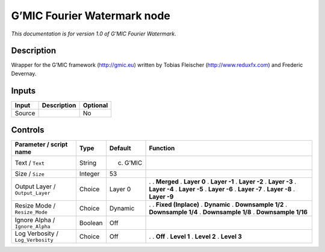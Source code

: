 .. _eu.gmic.FourierWatermark:

G’MIC Fourier Watermark node
============================

*This documentation is for version 1.0 of G’MIC Fourier Watermark.*

Description
-----------

Wrapper for the G’MIC framework (http://gmic.eu) written by Tobias Fleischer (http://www.reduxfx.com) and Frederic Devernay.

Inputs
------

====== =========== ========
Input  Description Optional
====== =========== ========
Source             No
====== =========== ========

Controls
--------

.. tabularcolumns:: |>{\raggedright}p{0.2\columnwidth}|>{\raggedright}p{0.06\columnwidth}|>{\raggedright}p{0.07\columnwidth}|p{0.63\columnwidth}|

.. cssclass:: longtable

================================= ======= ========= =====================
Parameter / script name           Type    Default   Function
================================= ======= ========= =====================
Text / ``Text``                   String  (c) G’MIC  
Size / ``Size``                   Integer 53         
Output Layer / ``Output_Layer``   Choice  Layer 0   .  
                                                    . **Merged**
                                                    . **Layer 0**
                                                    . **Layer -1**
                                                    . **Layer -2**
                                                    . **Layer -3**
                                                    . **Layer -4**
                                                    . **Layer -5**
                                                    . **Layer -6**
                                                    . **Layer -7**
                                                    . **Layer -8**
                                                    . **Layer -9**
Resize Mode / ``Resize_Mode``     Choice  Dynamic   .  
                                                    . **Fixed (Inplace)**
                                                    . **Dynamic**
                                                    . **Downsample 1/2**
                                                    . **Downsample 1/4**
                                                    . **Downsample 1/8**
                                                    . **Downsample 1/16**
Ignore Alpha / ``Ignore_Alpha``   Boolean Off        
Log Verbosity / ``Log_Verbosity`` Choice  Off       .  
                                                    . **Off**
                                                    . **Level 1**
                                                    . **Level 2**
                                                    . **Level 3**
================================= ======= ========= =====================
